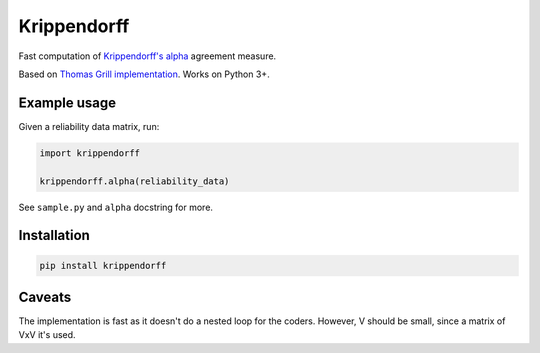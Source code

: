 Krippendorff
============

Fast computation of `Krippendorff's
alpha <https://en.wikipedia.org/wiki/Krippendorff%27s_alpha>`__
agreement measure.

Based on `Thomas Grill
implementation <https://github.com/grrrr/krippendorff-alpha>`__. Works
on Python 3+.

Example usage
-------------

Given a reliability data matrix, run:

.. code:: python

    import krippendorff

    krippendorff.alpha(reliability_data)

See ``sample.py`` and ``alpha`` docstring for more.

Installation
------------

.. code:: shell

    pip install krippendorff

Caveats
-------

The implementation is fast as it doesn't do a nested loop for the
coders. However, V should be small, since a matrix of VxV it's used.


